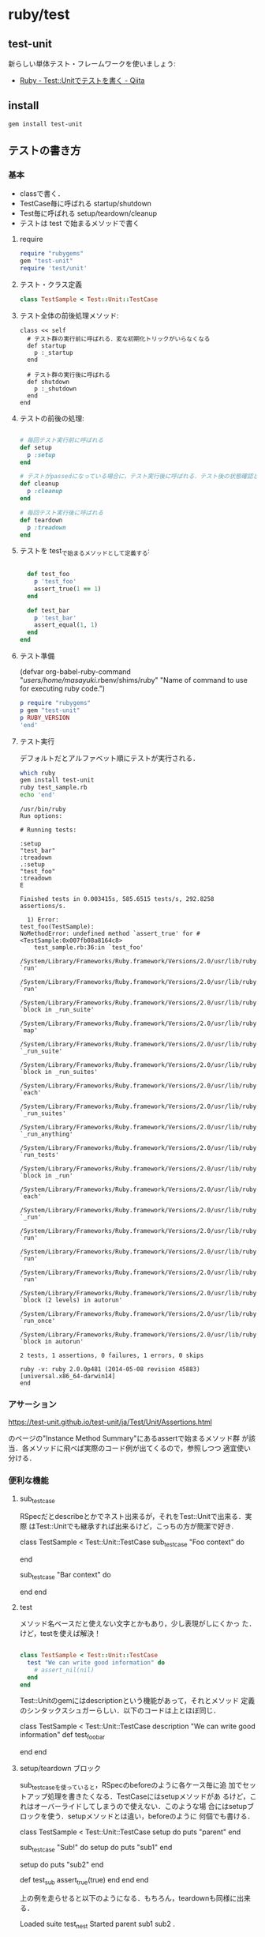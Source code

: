 * ruby/test

** test-unit 
   新らしい単体テスト・フレームワークを使いましょう:
   - [[http://qiita.com/repeatedly/items/727b08599d87af7fa671][Ruby - Test::Unitでテストを書く - Qiita]]

** install

#+BEGIN_SRC sh 
  gem install test-unit 
#+END_SRC
   
** テストの書き方

*** 基本

    - classで書く．
    - TestCase毎に呼ばれる startup/shutdown 
    - Test毎に呼ばれる setup/teardown/cleanup
    - テストは test で始まるメソッドで書く

**** require 

#+BEGIN_SRC ruby
require "rubygems"
gem "test-unit"
require 'test/unit'
#+END_SRC

**** テスト・クラス定義

#+BEGIN_SRC ruby
class TestSample < Test::Unit::TestCase
#+END_SRC

**** テスト全体の前後処理メソッド:

#+BEGIN_SRC 
  class << self
    # テスト群の実行前に呼ばれる．変な初期化トリックがいらなくなる
    def startup
      p :_startup
    end

    # テスト群の実行後に呼ばれる
    def shutdown
      p :_shutdown
    end
  end
#+END_SRC

**** テストの前後の処理:

#+BEGIN_SRC ruby

  # 毎回テスト実行前に呼ばれる
  def setup
    p :setup
  end

  # テストがpassedになっている場合に，テスト実行後に呼ばれる．テスト後の状態確認とかに使える
  def cleanup
    p :cleanup
  end

  # 毎回テスト実行後に呼ばれる
  def teardown
    p :treadown
  end
#+END_SRC

**** テストを test_で始まるメソッドとして定義する:

#+BEGIN_SRC ruby

  def test_foo
    p 'test_foo'
    assert_true(1 == 1)
  end

  def test_bar
    p 'test_bar'
    assert_equal(1, 1)
  end
end

#+END_SRC

**** テスト準備

     (defvar org-babel-ruby-command "/users/home/masayuki/.rbenv/shims/ruby"
     "Name of command to use for executing ruby code.")

#+BEGIN_SRC ruby :results output
p require "rubygems"
p gem "test-unit"
p RUBY_VERSION
'end'

#+END_SRC

#+RESULTS:
: false
: true
: "2.0.0"

#+BEGIN_SRC ruby :exports none :tangle babel/test/test_sample.rb :mkdirp yes
require "rubygems"
# gem "test-unit", "3.1.5"
require 'test/unit'

class TestSample < Test::Unit::TestCase
  class << self
    # テスト群の実行前に呼ばれる．変な初期化トリックがいらなくなる
    def startup
      p :_startup
    end

    # テスト群の実行後に呼ばれる
    def shutdown
      p :_shutdown
    end
  end

  # 毎回テスト実行前に呼ばれる
  def setup
    p :setup
  end

  # テストがpassedになっている場合に，テスト実行後に呼ばれる．テスト後の状態確認とかに使える
  def cleanup
    p :cleanup
  end

  # 毎回テスト実行後に呼ばれる
  def teardown
    p :treadown
  end

  def test_foo
    p 'test_foo'
    assert_true(1 == 1)
  end

  def test_bar
    p 'test_bar'
    assert_equal(1, 1)
  end
end
#+END_SRC

**** テスト実行

    デフォルトだとアルファベット順にテストが実行される．

#+BEGIN_SRC sh :dir babel/test :results output :exports both
which ruby
gem install test-unit
ruby test_sample.rb
echo 'end'
#+END_SRC

#+RESULTS:
#+begin_example
/usr/bin/ruby
Run options: 

# Running tests:

:setup
"test_bar"
:treadown
.:setup
"test_foo"
:treadown
E

Finished tests in 0.003415s, 585.6515 tests/s, 292.8258 assertions/s.

  1) Error:
test_foo(TestSample):
NoMethodError: undefined method `assert_true' for #<TestSample:0x007fb08a8164c8>
    test_sample.rb:36:in `test_foo'
    /System/Library/Frameworks/Ruby.framework/Versions/2.0/usr/lib/ruby/2.0.0/minitest/unit.rb:1301:in `run'
    /System/Library/Frameworks/Ruby.framework/Versions/2.0/usr/lib/ruby/2.0.0/test/unit/testcase.rb:17:in `run'
    /System/Library/Frameworks/Ruby.framework/Versions/2.0/usr/lib/ruby/2.0.0/minitest/unit.rb:919:in `block in _run_suite'
    /System/Library/Frameworks/Ruby.framework/Versions/2.0/usr/lib/ruby/2.0.0/minitest/unit.rb:912:in `map'
    /System/Library/Frameworks/Ruby.framework/Versions/2.0/usr/lib/ruby/2.0.0/minitest/unit.rb:912:in `_run_suite'
    /System/Library/Frameworks/Ruby.framework/Versions/2.0/usr/lib/ruby/2.0.0/test/unit.rb:657:in `block in _run_suites'
    /System/Library/Frameworks/Ruby.framework/Versions/2.0/usr/lib/ruby/2.0.0/test/unit.rb:655:in `each'
    /System/Library/Frameworks/Ruby.framework/Versions/2.0/usr/lib/ruby/2.0.0/test/unit.rb:655:in `_run_suites'
    /System/Library/Frameworks/Ruby.framework/Versions/2.0/usr/lib/ruby/2.0.0/minitest/unit.rb:867:in `_run_anything'
    /System/Library/Frameworks/Ruby.framework/Versions/2.0/usr/lib/ruby/2.0.0/minitest/unit.rb:1060:in `run_tests'
    /System/Library/Frameworks/Ruby.framework/Versions/2.0/usr/lib/ruby/2.0.0/minitest/unit.rb:1047:in `block in _run'
    /System/Library/Frameworks/Ruby.framework/Versions/2.0/usr/lib/ruby/2.0.0/minitest/unit.rb:1046:in `each'
    /System/Library/Frameworks/Ruby.framework/Versions/2.0/usr/lib/ruby/2.0.0/minitest/unit.rb:1046:in `_run'
    /System/Library/Frameworks/Ruby.framework/Versions/2.0/usr/lib/ruby/2.0.0/minitest/unit.rb:1035:in `run'
    /System/Library/Frameworks/Ruby.framework/Versions/2.0/usr/lib/ruby/2.0.0/test/unit.rb:21:in `run'
    /System/Library/Frameworks/Ruby.framework/Versions/2.0/usr/lib/ruby/2.0.0/test/unit.rb:774:in `run'
    /System/Library/Frameworks/Ruby.framework/Versions/2.0/usr/lib/ruby/2.0.0/test/unit.rb:366:in `block (2 levels) in autorun'
    /System/Library/Frameworks/Ruby.framework/Versions/2.0/usr/lib/ruby/2.0.0/test/unit.rb:27:in `run_once'
    /System/Library/Frameworks/Ruby.framework/Versions/2.0/usr/lib/ruby/2.0.0/test/unit.rb:365:in `block in autorun'

2 tests, 1 assertions, 0 failures, 1 errors, 0 skips

ruby -v: ruby 2.0.0p481 (2014-05-08 revision 45883) [universal.x86_64-darwin14]
end
#+end_example

*** アサーション

    https://test-unit.github.io/test-unit/ja/Test/Unit/Assertions.html

    のページの"Instance Method Summary"にあるassertで始まるメソッド群
    が該当．各メソッドに飛べば実際のコード例が出てくるので，参照しつつ
    適宜使い分ける．

*** 便利な機能

**** sub_test_case

RSpecだとdescribeとかでネスト出来るが，それをTest::Unitで出来る．実際
はTest::Unitでも継承すれば出来るけど，こっちの方が簡潔で好き.

class TestSample < Test::Unit::TestCase
  sub_test_case "Foo context" do
    # tests
  end

  sub_test_case "Bar context" do
    # tests
  end
end

**** test

     メソッド名ベースだと使えない文字とかもあり，少し表現がしにくかっ
     た．けど，testを使えば解決！

#+BEGIN_SRC ruby

class TestSample < Test::Unit::TestCase
  test "We can write good information" do
    # assert_nil(nil)
  end
end
#+END_SRC

     Test::Unitのgemにはdescriptionという機能があって，それとメソッド
     定義のシンタックスシュガーらしい．以下のコードは上とほぼ同じ．

class TestSample < Test::Unit::TestCase
  description "We can write good information"
  def test_foo_bar
    # assert_nil(nil)
  end
end

**** setup/teardown ブロック

     sub_test_caseを使っていると，RSpecのbeforeのように各ケース毎に追
     加でセットアップ処理を書きたくなる．TestCaseにはsetupメソッドがあ
     るけど，これはオーバーライドしてしまうので使えない．このような場
     合にはsetupブロックを使う．setupメソッドとは違い，beforeのように
     何個でも書ける．

class TestSample < Test::Unit::TestCase
  setup do
    puts "parent"
  end

  sub_test_case "Sub!" do
    setup do
      puts "sub1"
    end

    setup do
      puts "sub2"
    end

    def test_sub
      assert_true(true)
    end
  end
end

上の例を走らせると以下のようになる．もちろん，teardownも同様に出来る．

Loaded suite test_nest
Started
parent
sub1
sub2
.

Finished in 0.000896 seconds.

注意点として，setupメソッドとsetupブロックでは優先順位が決まっている．気になるなら，setupブロックで統一した方が良いかもしれない．

**** test_order

テストの実行順序を指定出来る．どうしても定義順に実行したいのであれば，:definedを指定すれば上から順に実行される．

class TestSample < Test::Unit::TestCase
  self.test_order = :defined
end

**** データ駆動テスト

     テストとデータを分けて書ける機能です．成功するテストや失敗するテ
     ストをまとめたりするのに便利．テストの中でeach回すのはイケてない
     し，かといってコピペで重複したテスト書くのもつらい．この機能使え
     ば，ちゃんとデータセット毎にテストがわかれます．

#+BEGIN_SRC ruby

class TestSample < Test::Unit::TestCase
  # 'test1'がラベルで，[1, 1]がtest_equalの引数に渡される
  data(
    'test1' => [1, 1],
    'test2' => [2, 2])
  def test_equal(data)
    expected, actual = data
    assert_equal(expected, actual)
  end

  data(
    'test1' => [1, 2],
    'test2' => [2, 3])
  def test_not_equal(data)
    expected, actual = data
    assert_not_equal(expected, actual)
  end
end

#+END_SRC

*** その他
**** assertの作り方

     Test::Unit::Assertions以下に定義して，そのファイルをrequireで読み
     込むだけ．assert_blockとかbuild_messageとかのヘルパーが利用可能．
     assert_blockの中に条件を書く．

#+BEGIN_SRC ruby

require 'test/unit/assertions'

module Test::Unit::Assertions
  def assert_oreore(expected, actual)
    assert_block("failure message") do
      expected == (actual + 'oreore')
    end
  end
end

#+END_SRC

**** Rakeのタスク定義

     コピペで使い回す

#+BEGIN_SRC ruby
desc 'Run test_unit based test'
Rake::TestTask.new do |t|
  # To run test for only one file (or file path pattern)
  #  $ bundle exec rake test TEST=test/test_specified_path.rb
  t.libs << "test"
  t.test_files = Dir["test/**/test_*.rb"]
  t.verbose = true
end
#+END_SRC

*** まとめ

    RSpecほど機能がリッチじゃないので，足りないなら自分で書く必要があ
    るけど，Fluentdレベルだとそんなに困ってない． 個人的には，
    Parameterized Testが入ってくれれば嬉しいという所かな．


